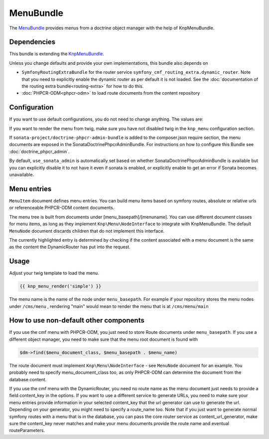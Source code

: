 ﻿MenuBundle
==========

The `MenuBundle <https://github.com/symfony-cmf/MenuBundle#readme>`_
provides menus from a doctrine object manager with the help of KnpMenuBundle.

.. index:: MenuBundle

Dependencies
------------

This bundle is extending the `KnpMenuBundle <https://github.com/knplabs/KnpMenuBundle>`_.

Unless you change defaults and provide your own implementations, this bundle also depends on

* ``SymfonyRoutingExtraBundle`` for the router service ``symfony_cmf_routing_extra.dynamic_router``.
  Note that you need to explicitly enable the dynamic router as per default it is not loaded.
  See the :doc:`documentation of the routing extra bundle<routing-extra>` for how to do this.
* :doc:`PHPCR-ODM<phpcr-odm>` to load route documents from the content repository

Configuration
-------------

If you want to use default configurations, you do not need to change anything.
The values are:

.. configuration-block::

    .. code-block:: yaml

        symfony_cmf_menu:
            menu_basepath:        /cms/menu
            document_manager_name:  default
            admin_class:          ~
            document_class:       ~
            content_url_generator:  router
            content_key:          ~ # (resolves to DynamicRouter::CONTENT_KEY)
            route_name:           ~ # cmf routes are created by content instead of name
            content_basepath:     ~ # defaults to symfony_cmf_core.content_basepath
            use_sonata_admin:     auto # use true/false to force using / not using sonata admin
            multilang:                # the whole multilang section is optionnal
                use_sonata_admin:     auto # use true/false to force using / not using sonata admin
                admin_class:          ~
                document_class:       ~
                locales:              [] # if you use multilang, you have to define at least one locale

If you want to render the menu from twig, make sure you have not disabled twig
in the ``knp_menu`` configuration section.

If ``sonata-project/doctrine-phpcr-admin-bundle`` is added to the composer.json
require section, the menu documents are exposed in the SonataDoctrinePhpcrAdminBundle.
For instructions on how to configure this Bundle see :doc:`doctrine_phpcr_admin`.

By default, ``use_sonata_admin`` is automatically set based on whether
SonataDoctrinePhpcrAdminBundle is available but you can explicitly disable it
to not have it even if sonata is enabled, or explicitly enable to get an error
if Sonata becomes unavailable.


Menu entries
------------

``MenuItem`` document defines menu entries. You can build menu items based on
symfony routes, absolute or relative urls or referenceable PHPCR-ODM content
documents.

The menu tree is built from documents under [menu_basepath]/[menuname]. You can
use different document classes for menu items, as long as they implement
``Knp\Menu\NodeInterface`` to integrate with KnpMenuBundle. The default ``MenuNode``
document discards children that do not implement this interface.

The currently highlighted entry is determined by checking if the content
associated with a menu document is the same as the content the DynamicRouter
has put into the request.


Usage
-----

Adjust your twig template to load the menu.

.. code-block:: jinja

    {{ knp_menu_render('simple') }}

The menu name is the name of the node under ``menu_basepath``. For example if your
repository stores the menu nodes under ``/cms/menu`` , rendering "main" would mean
to render the menu that is at ``/cms/menu/main``


How to use non-default other components
---------------------------------------

If you use the cmf menu with PHPCR-ODM, you just need to store Route documents
under ``menu_basepath``. If you use a different object manager, you need to
make sure that the menu root document is found with

.. code-block:: php

    $dm->find($menu_document_class, $menu_basepath . $menu_name)

The route document must implement ``Knp\Menu\NodeInterface`` - see
``MenuNode`` document for an example. You probably need to specify
menu_document_class too, as only PHPCR-ODM can determine the document from the
database content.

If you use the cmf menu with the DynamicRouter, you need no route name as the
menu document just needs to provide a field content_key in the options.
If you want to use a different service to generate URLs, you need to make sure
your menu entries provide information in your selected content_key that the url
generator can use to generate the url. Depending on your generator, you might
need to specify a route_name too.
Note that if you just want to generate normal symfony routes with a menu that
is in the database, you can pass the core router service as content_url_generator,
make sure the content_key never matches and make your menu documents provide
the route name and eventual routeParameters.